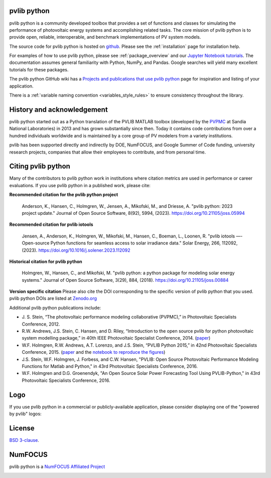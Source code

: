 .. image:: _images/pvlib_logo_horiz.png
  :width: 600

pvlib python
============

pvlib python is a community developed toolbox that provides a set of
functions and classes for simulating the performance of photovoltaic
energy systems and accomplishing related tasks.
The core mission of pvlib python is to provide open,
reliable, interoperable, and benchmark implementations of PV system models.

The source code for pvlib python is hosted on `github
<https://github.com/pvlib/pvlib-python>`_.
Please see the :ref:`installation` page for installation help.

For examples of how to use pvlib python, please see
:ref:`package_overview` and our `Jupyter Notebook tutorials
<http://nbviewer.org/github/pvlib/pvlib-python/tree/main/docs/
tutorials/>`_. The documentation assumes general familiarity with
Python, NumPy, and Pandas. Google searches will yield many
excellent tutorials for these packages.

The pvlib python GitHub wiki has a `Projects and publications that use
pvlib python
<https://github.com/pvlib/pvlib-python/wiki/Projects-and-publications-
that-use-pvlib-python>`_ page for inspiration and listing of your
application.

There is a :ref:`variable naming convention <variables_style_rules>` to
ensure consistency throughout the library.


History and acknowledgement
===========================

pvlib python started out as a Python translation of the PVLIB MATLAB
toolbox (developed by the `PVPMC <https://pvpmc.sandia.gov/>`_ at
Sandia National Laboratories) in 2013 and has grown substantially since then.
Today it contains code contributions from over a hundred individuals worldwide
and is maintained by a core group of PV modelers from a variety institutions.

pvlib has been supported directly and indirectly by DOE, NumFOCUS, and
Google Summer of Code funding, university research projects,
companies that allow their employees to contribute, and from personal time.


Citing pvlib python
===================

Many of the contributors to pvlib python work in institutions where
citation metrics are used in performance or career evaluations. If you
use pvlib python in a published work, please cite:

**Recommended citation for the pvlib python project**

  Anderson, K., Hansen, C., Holmgren, W., Jensen, A., Mikofski, M., and Driesse, A.
  "pvlib python: 2023 project update."
  Journal of Open Source Software, 8(92), 5994, (2023).
  https://doi.org/10.21105/joss.05994


**Recommended citation for pvlib iotools**

  Jensen, A., Anderson, K., Holmgren, W., Mikofski, M., Hansen, C., Boeman, L., Loonen, R.
  "pvlib iotools —- Open-source Python functions for seamless access to solar irradiance data."
  Solar Energy, 266, 112092, (2023).
  https://doi.org/10.1016/j.solener.2023.112092

**Historical citation for pvlib python**

  Holmgren, W., Hansen, C., and Mikofski, M.
  "pvlib python: a python package for modeling solar energy systems."
  Journal of Open Source Software, 3(29), 884, (2018).
  https://doi.org/10.21105/joss.00884

**Version specific citation**
Please also cite the DOI corresponding to the specific version of
pvlib python that you used. pvlib python DOIs are listed at
`Zenodo.org <https://zenodo.org/search?page=1&size=20&q=conceptrecid:593284&all_versions&sort=-version>`_


Additional pvlib python publications include:

* J. S. Stein, “The photovoltaic performance modeling
  collaborative (PVPMC),” in Photovoltaic Specialists Conference, 2012.
* R.W. Andrews, J.S. Stein, C. Hansen, and D. Riley, “Introduction
  to the open source pvlib for python photovoltaic system
  modelling package,” in 40th IEEE Photovoltaic Specialist
  Conference, 2014.
  (`paper
  <http://energy.sandia.gov/wp/wp-content/gallery/uploads/PV_LIB_Python_final_SAND2014-18444C.pdf>`__)
* W.F. Holmgren, R.W. Andrews, A.T. Lorenzo, and J.S. Stein,
  “PVLIB Python 2015,” in 42nd Photovoltaic Specialists Conference, 2015.
  (`paper
  <https://github.com/pvlib/pvsc2015/blob/main/pvlib_pvsc_42.pdf>`__ and
  the `notebook to reproduce the figures
  <http://nbviewer.org/github/pvlib/pvsc2015/blob/main/paper.ipynb>`_)
* J.S. Stein, W.F. Holmgren, J. Forbess, and C.W. Hansen,
  "PVLIB: Open Source Photovoltaic Performance Modeling Functions
  for Matlab and Python," in 43rd Photovoltaic Specialists Conference, 2016.
* W.F. Holmgren and D.G. Groenendyk,
  "An Open Source Solar Power Forecasting Tool Using PVLIB-Python,"
  in 43rd Photovoltaic Specialists Conference, 2016.


Logo
====
If you use pvlib python in a commercial or publicly-available
application, please consider displaying one of the "powered by pvlib"
logos:

.. image:: _images/pvlib_powered_logo_horiz.png
  :width: 300

.. image:: _images/pvlib_powered_logo_vert.png
  :width: 300

License
=======

`BSD 3-clause <https://github.com/pvlib/pvlib-python/blob/main/LICENSE>`_.

NumFOCUS
========

pvlib python is a `NumFOCUS Affiliated Project <https://numfocus.org/sponsored-projects/affiliated-projects>`_

.. image:: https://i0.wp.com/numfocus.org/wp-content/uploads/2019/06/AffiliatedProject.png
  :target: https://numfocus.org/sponsored-projects/affiliated-projects
  :alt: NumFocus Affliated Projects
